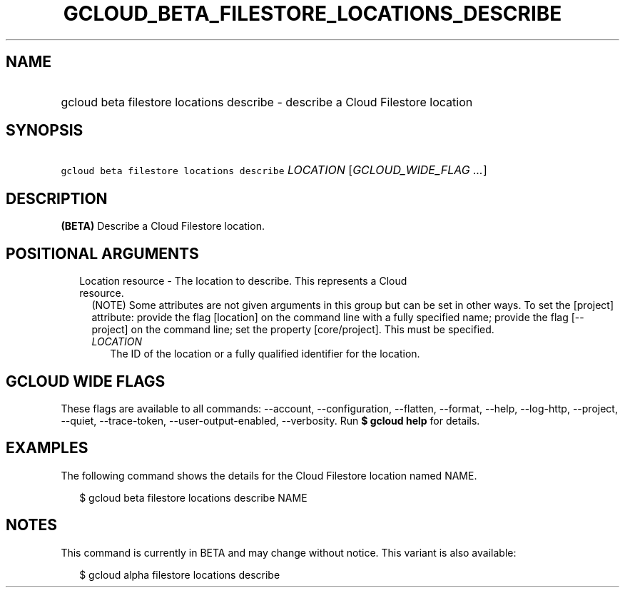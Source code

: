 
.TH "GCLOUD_BETA_FILESTORE_LOCATIONS_DESCRIBE" 1



.SH "NAME"
.HP
gcloud beta filestore locations describe \- describe a Cloud Filestore location



.SH "SYNOPSIS"
.HP
\f5gcloud beta filestore locations describe\fR \fILOCATION\fR [\fIGCLOUD_WIDE_FLAG\ ...\fR]



.SH "DESCRIPTION"

\fB(BETA)\fR Describe a Cloud Filestore location.



.SH "POSITIONAL ARGUMENTS"

.RS 2m
.TP 2m

Location resource \- The location to describe. This represents a Cloud resource.
(NOTE) Some attributes are not given arguments in this group but can be set in
other ways. To set the [project] attribute: provide the flag [location] on the
command line with a fully specified name; provide the flag [\-\-project] on the
command line; set the property [core/project]. This must be specified.

.RS 2m
.TP 2m
\fILOCATION\fR
The ID of the location or a fully qualified identifier for the location.


.RE
.RE
.sp

.SH "GCLOUD WIDE FLAGS"

These flags are available to all commands: \-\-account, \-\-configuration,
\-\-flatten, \-\-format, \-\-help, \-\-log\-http, \-\-project, \-\-quiet,
\-\-trace\-token, \-\-user\-output\-enabled, \-\-verbosity. Run \fB$ gcloud
help\fR for details.



.SH "EXAMPLES"

The following command shows the details for the Cloud Filestore location named
NAME.

.RS 2m
$ gcloud beta filestore locations describe NAME
.RE



.SH "NOTES"

This command is currently in BETA and may change without notice. This variant is
also available:

.RS 2m
$ gcloud alpha filestore locations describe
.RE

